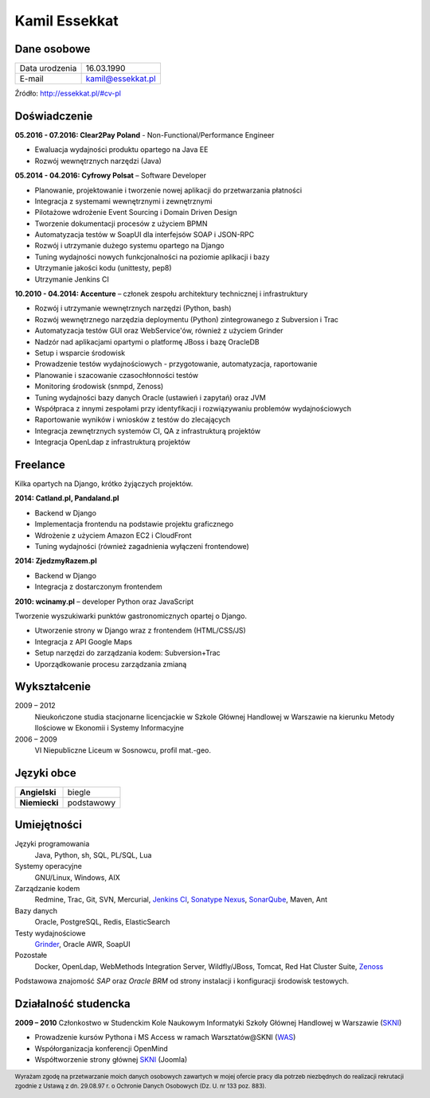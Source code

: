 Kamil Essekkat
==============

Dane osobowe
------------
+------------------+---------------------------------------------------+
| Data urodzenia   | 16.03.1990                                        |
+------------------+---------------------------------------------------+
| E-mail           | kamil@essekkat.pl                                 |
+------------------+---------------------------------------------------+

.. raw:: html

   <div class="visible-print">

Źródło: `http://essekkat.pl/#cv-pl <http://essekkat.pl/#cv-pl>`_

.. raw:: html

   </div>

Doświadczenie
-------------

**05.2016 - 07.2016: Clear2Pay Poland** - Non-Functional/Performance Engineer

- Ewaluacja wydajności produktu opartego na Java EE
- Rozwój wewnętrznych narzędzi (Java)

**05.2014 - 04.2016: Cyfrowy Polsat** –  Software Developer

- Planowanie, projektowanie i tworzenie nowej aplikacji do przetwarzania płatności
- Integracja z systemami wewnętrznymi i zewnętrznymi
- Pilotażowe wdrożenie Event Sourcing i Domain Driven Design
- Tworzenie dokumentacji procesów z użyciem BPMN
- Automatyzacja testów w SoapUI dla interfejsów SOAP i JSON-RPC
- Rozwój i utrzymanie dużego systemu opartego na Django
- Tuning wydajności nowych funkcjonalności na poziomie aplikacji i bazy
- Utrzymanie jakości kodu (unittesty, pep8)
- Utrzymanie Jenkins CI

**10.2010 - 04.2014: Accenture** – członek zespołu architektury technicznej i infrastruktury

- Rozwój i utrzymanie wewnętrznych narzędzi (Python, bash)
- Rozwój wewnętrznego narzędzia deploymentu (Python) zintegrowanego z Subversion i Trac
- Automatyzacja testów GUI oraz WebService'ów, również z użyciem Grinder
- Nadzór nad aplikacjami opartymi o platformę JBoss i bazę OracleDB
- Setup i wsparcie środowisk
- Prowadzenie testów wydajnościowych - przygotowanie, automatyzacja, raportowanie
- Planowanie i szacowanie czasochłonności testów
- Monitoring środowisk (snmpd, Zenoss)
- Tuning wydajności bazy danych Oracle (ustawień i zapytań) oraz JVM
- Współpraca z innymi zespołami przy identyfikacji i rozwiązywaniu problemów wydajnościowych
- Raportowanie wyników i wniosków z testów do zlecających
- Integracja zewnętrznych systemów CI, QA z infrastrukturą projektów
- Integracja OpenLdap z infrastrukturą projektów

Freelance
---------

Kilka opartych na Django, krótko żyjączych projektów.

**2014: Catland.pl, Pandaland.pl**

- Backend w Django
- Implementacja frontendu na podstawie projektu graficznego
- Wdrożenie z użyciem Amazon EC2 i CloudFront
- Tuning wydajności (również zagadnienia wyłączeni frontendowe)

**2014: ZjedzmyRazem.pl**

- Backend w Django
- Integracja z dostarczonym frontendem

**2010: wcinamy.pl** – developer Python oraz JavaScript

Tworzenie wyszukiwarki punktów gastronomicznych opartej o Django.

- Utworzenie strony w Django wraz z frontendem (HTML/CSS/JS)
- Integracja z API Google Maps
- Setup narzędzi do zarządzania kodem: Subversion+Trac
- Uporządkowanie procesu zarządzania zmianą


Wykształcenie
-------------

2009 – 2012
    Nieukończone studia stacjonarne licencjackie w Szkole Głównej Handlowej w
    Warszawie na kierunku Metody Ilościowe w Ekonomii i Systemy
    Informacyjne

2006 – 2009
    VI Niepubliczne Liceum w Sosnowcu, profil mat.-geo.

Języki obce
-----------

+-----------------+--------------+
| **Angielski**   | biegle       |
+-----------------+--------------+
| **Niemiecki**   | podstawowy   |
+-----------------+--------------+

Umiejętności
------------

Języki programowania
    Java, Python, sh, SQL, PL/SQL, Lua

Systemy operacyjne
    GNU/Linux, Windows, AIX

Zarządzanie kodem
    Redmine, Trac, Git, SVN, Mercurial, `Jenkins CI <http://jenkins-ci.org/>`_,
    `Sonatype Nexus <http://www.sonatype.org/nexus/>`_,
    `SonarQube <http://www.sonarqube.org/>`_, Maven, Ant

Bazy danych
    Oracle, PostgreSQL, Redis, ElasticSearch

Testy wydajnościowe
    `Grinder <http://grinder.sourceforge.net/>`_, Oracle AWR, SoapUI

Pozostałe
    Docker, OpenLdap, WebMethods Integration Server, Wildfly/JBoss, Tomcat, Red Hat
    Cluster Suite, `Zenoss <http://www.zenoss.com/>`_

Podstawowa znajomość *SAP* oraz *Oracle BRM* od strony instalacji i
konfiguracji środowisk testowych.

Działalność studencka
---------------------

**2009 – 2010** Członkostwo w Studenckim Kole Naukowym Informatyki
Szkoły Głównej Handlowej w Warszawie (`SKNI <http://www.skni.org/>`_)

-  Prowadzenie kursów Pythona i MS Access w ramach Warsztatów@SKNI (`WAS <http://was.skni.org/>`_)
-  Współorganizacja konferencji OpenMind
-  Współtworzenie strony głównej `SKNI <http://www.skni.org/>`_ (Joomla)

.. raw:: html

   <div class="visible-print">

.. footer::
    Wyrażam zgodę na przetwarzanie moich danych osobowych zawartych w mojej ofercie pracy dla potrzeb niezbędnych do realizacji rekrutacji zgodnie z Ustawą z dn. 29.08.97 r. o Ochronie Danych Osobowych (Dz. U. nr 133 poz. 883).

.. raw:: html

   </div>
